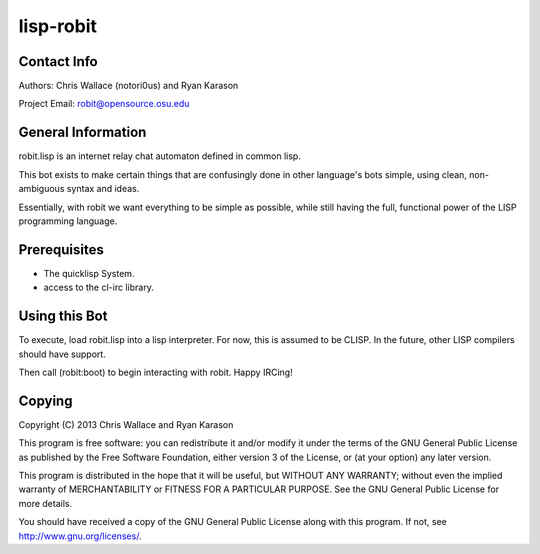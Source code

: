 ==========
lisp-robit
==========

Contact Info
------------
Authors: Chris Wallace (notori0us) and Ryan Karason

Project Email: robit@opensource.osu.edu

General Information
-------------------
robit.lisp is an internet relay chat automaton defined in common lisp.

This bot exists to make certain things that are confusingly done
in other language's bots simple, using clean, non-ambiguous syntax
and ideas.

Essentially, with robit we want everything to be simple as possible,
while still having the full, functional power of the LISP programming language.

Prerequisites
-------------
- The quicklisp System.
- access to the cl-irc library.

Using this Bot
--------------
To execute, load robit.lisp into a lisp interpreter. For now,
this is assumed to be CLISP. In the future, other LISP compilers
should have support.

Then call (robit:boot) to begin interacting with robit. Happy IRCing!

Copying
-------

Copyright (C) 2013  Chris Wallace and Ryan Karason

This program is free software: you can redistribute it and/or modify
it under the terms of the GNU General Public License as published by
the Free Software Foundation, either version 3 of the License, or
(at your option) any later version.

This program is distributed in the hope that it will be useful,
but WITHOUT ANY WARRANTY; without even the implied warranty of
MERCHANTABILITY or FITNESS FOR A PARTICULAR PURPOSE.  See the
GNU General Public License for more details.

You should have received a copy of the GNU General Public License
along with this program.  If not, see http://www.gnu.org/licenses/.

